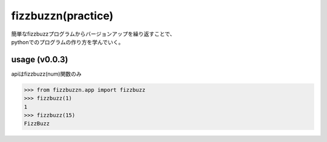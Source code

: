 ===================
fizzbuzzn(practice)
===================
| 簡単なfizzbuzzプログラムからバージョンアップを繰り返すことで、
| pythonでのプログラムの作り方を学んでいく。

usage (v0.0.3)
--------------
apiはfizzbuzz(num)関数のみ

.. code-block:: python

    >>> from fizzbuzzn.app import fizzbuzz
    >>> fizzbuzz(1)
    1
    >>> fizzbuzz(15)
    FizzBuzz
